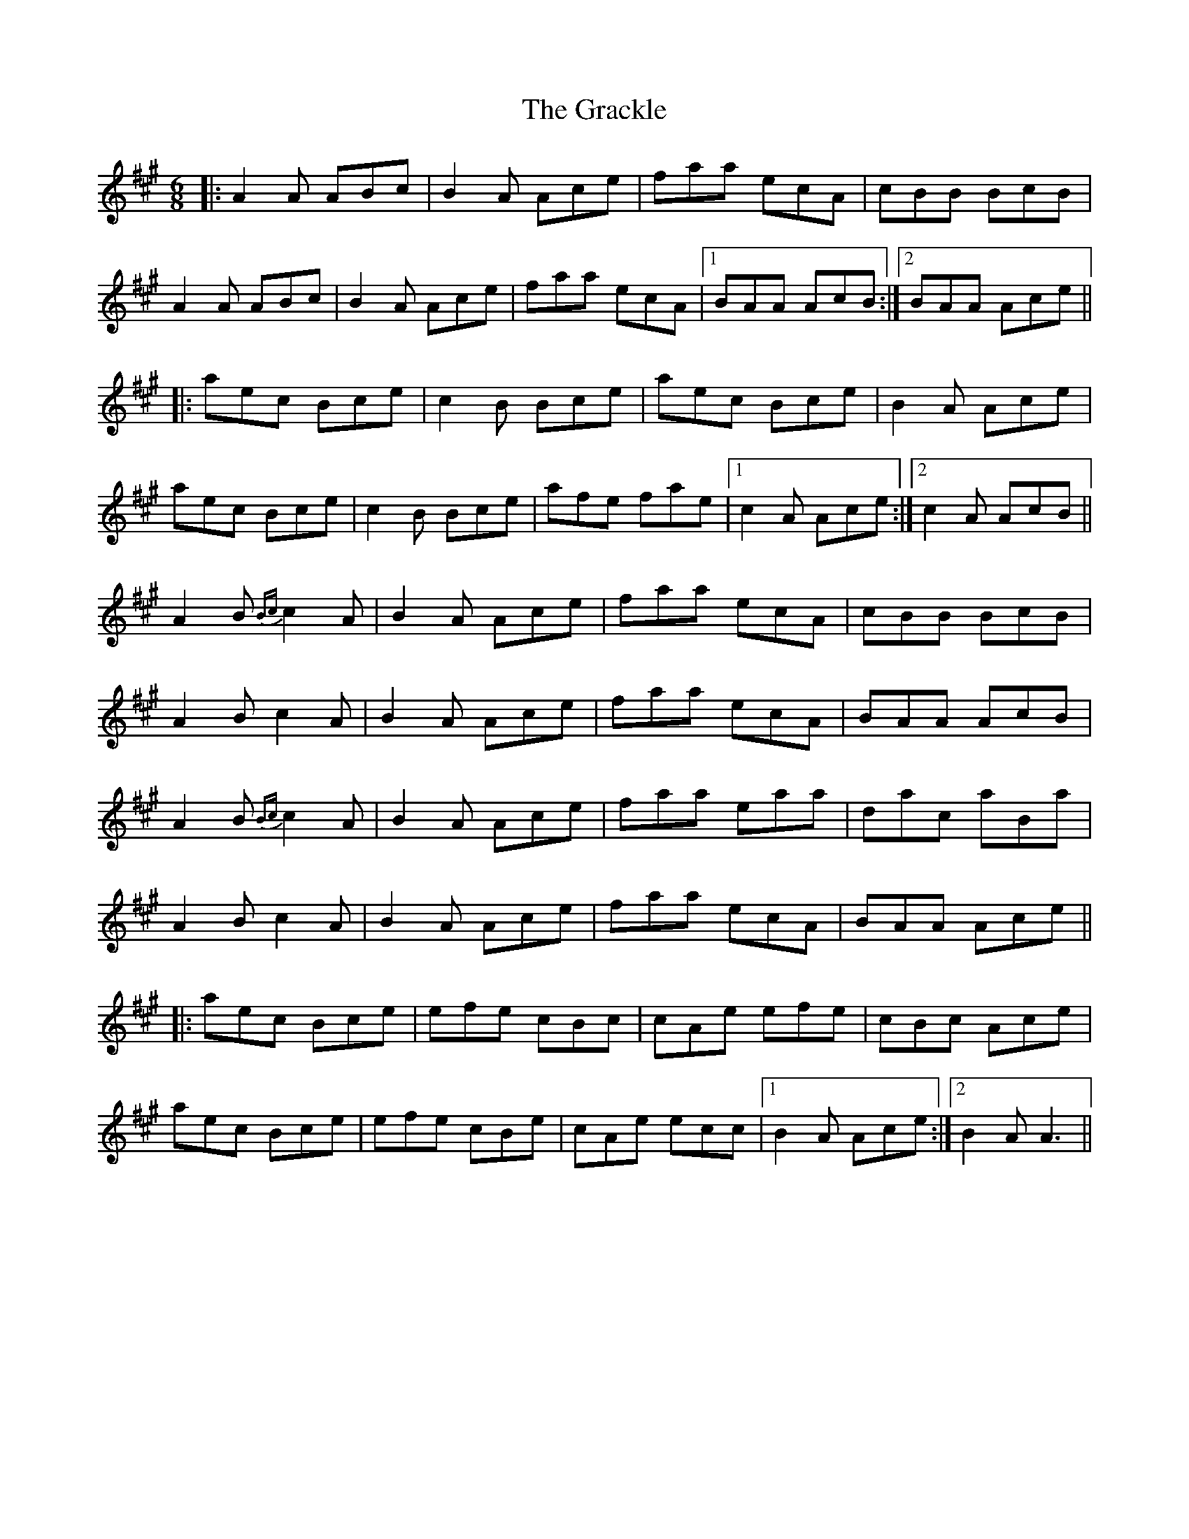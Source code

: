 X: 15871
T: Grackle, The
R: jig
M: 6/8
K: Amajor
|:A2 A ABc|B2 A Ace|faa ecA|cBB BcB|
A2 A ABc|B2 A Ace|faa ecA|1 BAA AcB:|2 BAA Ace||
|:aec Bce|c2 B Bce|aec Bce|B2 A Ace|
aec Bce|c2 B Bce|afe fae|1 c2 A Ace:|2 c2 A AcB||
A2 B{Bc} c2 A|B2 A Ace|faa ecA|cBB BcB|
A2 B c2 A|B2 A Ace|faa ecA|BAA AcB|
A2 B{Bc} c2 A|B2 A Ace|faa eaa|dac aBa|
A2 B c2 A|B2 A Ace|faa ecA|BAA Ace||
|:aec Bce|efe cBc|cAe efe|cBc Ace|
aec Bce|efe cBe|cAe ecc|1 B2 A Ace:|2 B2 A A3||

